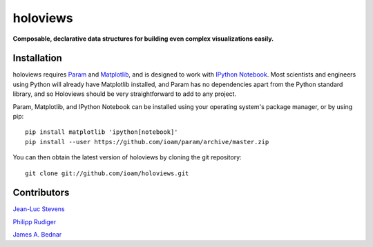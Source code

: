 .. holoviews documentation master file, created by
   sphinx-quickstart on Wed May 14 14:25:57 2014.
   You can adapt this file completely to your liking, but it should at least
   contain the root `toctree` directive.

holoviews
=========

**Composable, declarative data structures for building even complex visualizations easily.**


.. notebook:: imagen index.ipynb

..
   # Code used to generate mandlebrot.npy
   from numpy import *
   import pylab

   def mandelbrot( h,w, maxit=200 ):
           y,x = ogrid[ -1.4:1.4:h*1j, -2:0.8:w*1j ]
           c = x+y*1j
           z = c
           divtime = maxit + zeros(z.shape, dtype=int)
           for i in xrange(maxit):
                   z  = z**2 + c
                   diverge = z*conj(z) > 2**2
                   div_now = diverge & (divtime==maxit)
                   divtime[div_now] = i
                   z[diverge] = 2
           return divtime
   # Wait a long while..then normalize
   arr = mandelbrot(4000,4000, maxit=2000)[400:800, 2500:2900]


Installation
____________

holoviews requires `Param <http://ioam.github.com/param/>`_ and
`Matplotlib <http://http://matplotlib.org/>`_, and is designed to work
with `IPython Notebook <http://ipython.org/notebook/>`_.  Most
scientists and engineers using Python will already have Matplotlib
installed, and Param has no dependencies apart from the Python
standard library, and so Holoviews should be very straightforward to
add to any project.

Param, Matplotlib, and IPython Notebook can be installed using your
operating system's package manager, or by using pip::

  pip install matplotlib 'ipython[notebook]'
  pip install --user https://github.com/ioam/param/archive/master.zip

You can then obtain the latest version of holoviews by cloning the git
repository::

  git clone git://github.com/ioam/holoviews.git

|BuildStatus|_


Contributors
____________

`Jean-Luc Stevens <https://github.com/jlstevens>`_

`Philipp Rudiger <https://github.com/philippjfr>`_

`James A. Bednar <https://github.com/jbednar>`_

.. |BuildStatus| image:: https://travis-ci.org/ioam/holoviews.svg?branch=master
.. _BuildStatus: https://travis-ci.org/ioam/holoviews
.. _Tutorials: Tutorials/

